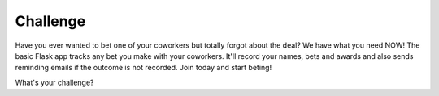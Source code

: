 Challenge
---------

Have you ever wanted to bet one of your coworkers but totally forgot about the deal?
We have what you need NOW! The basic Flask app tracks any bet you make with your coworkers.
It'll record your names, bets and awards and also sends reminding emails if the
outcome is not recorded.
Join today and start beting!

What's your challenge?
